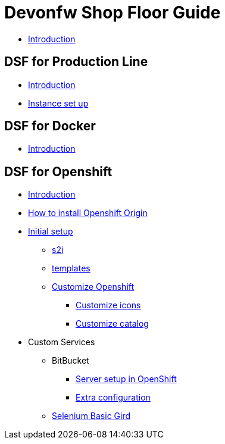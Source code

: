 = Devonfw Shop Floor Guide

* link:home[Introduction]

== DSF for Production Line

* link:devonfw-shop-floor-4-production-line[Introduction]
* link:devonfw-shop-floor-4-production-line-environment[Instance set up]
// * link:devonfw-shop-floor-4-production-line-jenkinsfiles[Jenkinsfile(s)]

== DSF for Docker

* link:devonfw-shop-floor-4-docker[Introduction]

== DSF for Openshift

* link:devonfw-shop-floor-4-openshift[Introduction]
* link:devonfw-shop-floor-4-openshift-how-to-install[How to install Openshift Origin]
* link:devonfw-shop-floor-4-openshift-initial-setup[Initial setup]
** link:devonfw-shop-floor-4-openshift-s2i[s2i]
** link:devonfw-shop-floor-4-openshift-templates[templates]
** link:devonfw-shop-floor-4-openshift-customize[Customize Openshift]
*** link:devonfw-shop-floor-4-openshift-customize-icons[Customize icons]
*** link:devonfw-shop-floor-4-openshift-customize-catalog[Customize catalog]
* Custom Services
** BitBucket
*** link:bitbucket-basic-server-setup-in-openshift[Server setup in OpenShift]
*** link:bitbucket-extra-server-configuration[Extra configuration]
** link:selenium-basic-grid-setup-in-openshift[Selenium Basic Gird]